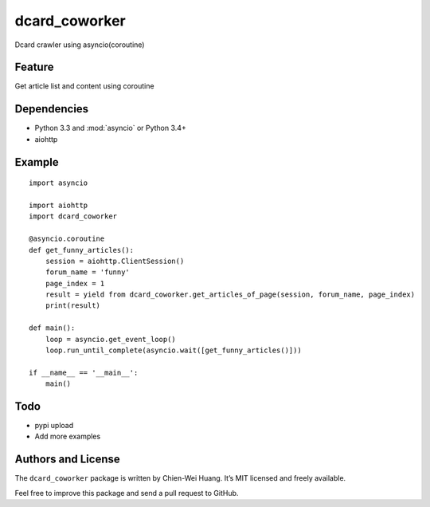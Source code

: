 dcard_coworker
==============

Dcard crawler using asyncio(coroutine)


Feature
-------
| Get article list and content using coroutine


Dependencies
------------
* Python 3.3 and :mod:`asyncio` or Python 3.4+
* aiohttp


Example
-------

::

    import asyncio

    import aiohttp
    import dcard_coworker

    @asyncio.coroutine
    def get_funny_articles():
        session = aiohttp.ClientSession()
        forum_name = 'funny'
        page_index = 1
        result = yield from dcard_coworker.get_articles_of_page(session, forum_name, page_index)
        print(result)

    def main():
        loop = asyncio.get_event_loop()
        loop.run_until_complete(asyncio.wait([get_funny_articles()]))

    if __name__ == '__main__':
        main()


Todo
----
* pypi upload
* Add more examples
  

Authors and License
-------------------
The ``dcard_coworker`` package is written by Chien-Wei Huang. It’s MIT licensed and freely available.

Feel free to improve this package and send a pull request to GitHub.


